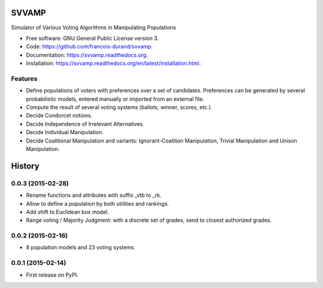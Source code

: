 ===============================
SVVAMP
===============================

.. image:: https://badge.fury.io/py/svvamp.png
    :target: http://badge.fury.io/py/svvamp

.. This is commented for the moment
    .. image:: https://travis-ci.org/francois-durand/svvamp.png?branch=master
            :target: https://travis-ci.org/francois-durand/svvamp

.. image:: https://pypip.in/d/svvamp/badge.png
        :target: https://pypi.python.org/pypi/svvamp


Simulator of Various Voting Algorithms in Manipulating Populations

* Free software: GNU General Public License version 3.
* Code: https://github.com/francois-durand/svvamp.
* Documentation: https://svvamp.readthedocs.org.
* Installation: https://svvamp.readthedocs.org/en/latest/installation.html.

Features
--------

*   Define populations of voters with preferences over a set of candidates.
    Preferences can be generated by several probabilistic models,
    entered manually or imported from an external file.
*   Compute the result of several voting systems (ballots, winner, scores,
    etc.).
*   Decide Condorcet notions.
*   Decide Independence of Irrelevant Alternatives.
*   Decide Individual Manipulation.
*   Decide Coalitional Manipulation and variants:
    Ignorant-Coalition Manipulation, Trivial Manipulation
    and Unison Manipulation.






=======
History
=======

0.0.3 (2015-02-28)
---------------------

* Rename functions and attributes with suffix _vtb to _rk.
* Allow to define a population by both utilities and rankings.
* Add shift to Euclidean box model.
* Range voting / Majority Judgment: with a discrete set of grades, send to closest authorized grades.

0.0.2 (2015-02-16)
---------------------

* 8 population models and 23 voting systems.

0.0.1 (2015-02-14)
---------------------

* First release on PyPI.



